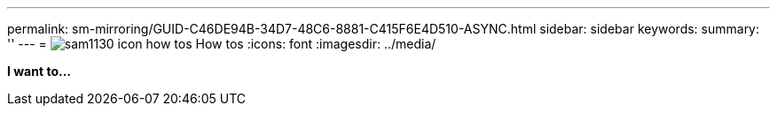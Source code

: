 ---
permalink: sm-mirroring/GUID-C46DE94B-34D7-48C6-8881-C415F6E4D510-ASYNC.html
sidebar: sidebar
keywords: 
summary: ''
---
= image:../media/sam1130_icon_how_tos.gif[] How tos
:icons: font
:imagesdir: ../media/

*I want to...*
